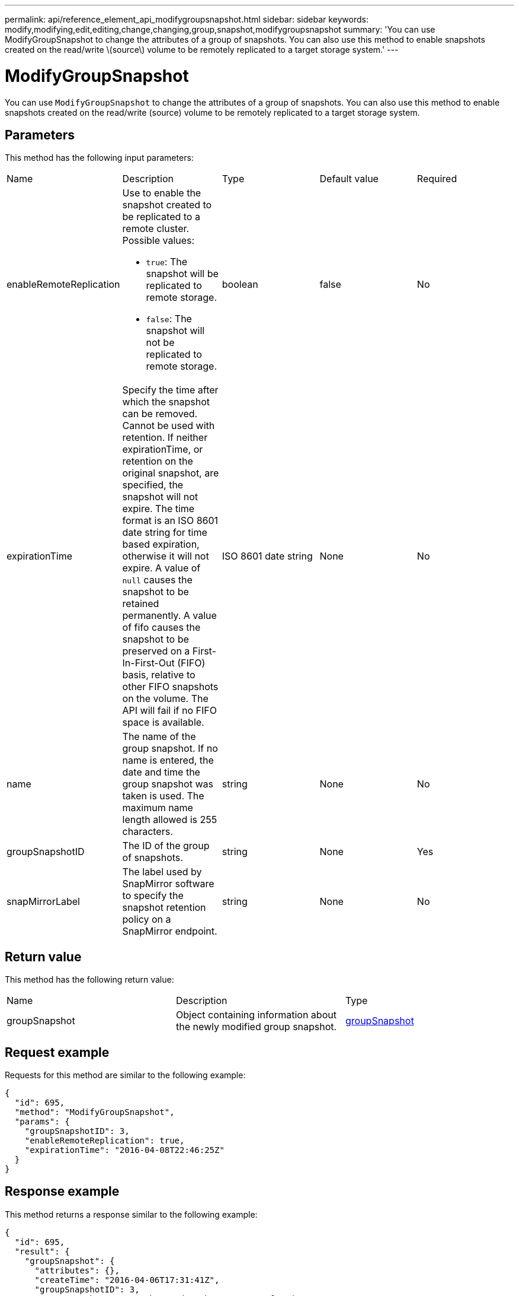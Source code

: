---
permalink: api/reference_element_api_modifygroupsnapshot.html
sidebar: sidebar
keywords: modify,modifying,edit,editing,change,changing,group,snapshot,modifygroupsnapshot
summary: 'You can use ModifyGroupSnapshot to change the attributes of a group of snapshots. You can also use this method to enable snapshots created on the read/write \(source\) volume to be remotely replicated to a target storage system.'
---

= ModifyGroupSnapshot
:icons: font
:imagesdir: ../media/

[.lead]
You can use `ModifyGroupSnapshot` to change the attributes of a group of snapshots. You can also use this method to enable snapshots created on the read/write (source) volume to be remotely replicated to a target storage system.

== Parameters

This method has the following input parameters:

|===
|Name |Description |Type |Default value |Required
a|
enableRemoteReplication
a|
Use to enable the snapshot created to be replicated to a remote cluster. Possible values:

* `true`: The snapshot will be replicated to remote storage.
* `false`: The snapshot will not be replicated to remote storage.

a|
boolean
a|
false
a|
No
a|
expirationTime
a|
Specify the time after which the snapshot can be removed. Cannot be used with retention.
If neither expirationTime, or retention on the original snapshot, are specified, the snapshot will not expire. The time format is an ISO 8601 date string for time based expiration, otherwise it will not expire. A value of `null` causes the snapshot to be retained permanently. A value of fifo causes the snapshot to be preserved on a First-In-First-Out (FIFO) basis, relative to other FIFO snapshots on the volume. The API will fail if no FIFO space is available.
a|
ISO 8601 date string
a|
None
a|
No
a|name
a|
The name of the group snapshot. If no name is entered, the date and time the group snapshot was taken is used. The maximum name length allowed is 255 characters.
a|
string
a|
None
a|
No
a|
groupSnapshotID
a|
The ID of the group of snapshots.
a|
string
a|
None
a|
Yes
a|
snapMirrorLabel
a|
The label used by SnapMirror software to specify the snapshot retention policy on a SnapMirror endpoint.
a|
string
a|
None
a|
No

|===

== Return value

This method has the following return value:

|===
|Name |Description |Type
a|
groupSnapshot
a|
Object containing information about the newly modified group snapshot.
a|
xref:reference_element_api_groupsnapshot.adoc[groupSnapshot]
|===

== Request example

Requests for this method are similar to the following example:

----
{
  "id": 695,
  "method": "ModifyGroupSnapshot",
  "params": {
    "groupSnapshotID": 3,
    "enableRemoteReplication": true,
    "expirationTime": "2016-04-08T22:46:25Z"
  }
}
----

== Response example

This method returns a response similar to the following example:

----
{
  "id": 695,
  "result": {
    "groupSnapshot": {
      "attributes": {},
      "createTime": "2016-04-06T17:31:41Z",
      "groupSnapshotID": 3,
      "groupSnapshotUUID": "8b2e101d-c5ab-4a72-9671-6f239de49171",
      "members": [
        {
          "attributes": {},
          "checksum": "0x0",
          "createTime": "2016-04-06T17:31:41Z",
          "enableRemoteReplication": true,
          "expirationReason": "None",
          "expirationTime": "2016-04-08T22:46:25Z",
          "groupID": 3,
          "groupSnapshotUUID": "8b2e101d-c5ab-4a72-9671-6f239de49171",
          "name": "grpsnap1-2",
          "snapshotID": 2,
          "snapshotUUID": "719b162c-e170-4d80-b4c7-1282ed88f4e1",
          "status": "done",
          "totalSize": 1000341504,
          "virtualVolumeID": null,
          "volumeID": 2
        }
      ],
      "name": "grpsnap1",
      "status": "done"
    }
  }
}
----

== New since version

9.6
